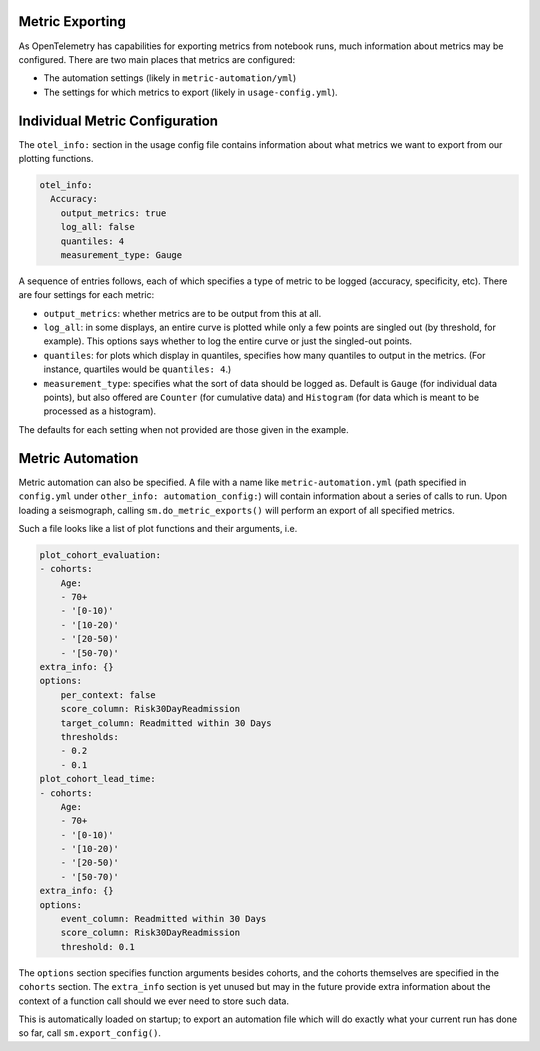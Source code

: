 ================
Metric Exporting
================

As OpenTelemetry has capabilities for exporting metrics from notebook runs,
much information about metrics may be configured. There are two main places that
metrics are configured:

- The automation settings (likely in ``metric-automation/yml``)
- The settings for which metrics to export (likely in ``usage-config.yml``).

===============================
Individual Metric Configuration
===============================

The ``otel_info:`` section in the usage config file contains information about
what metrics we want to export from our plotting functions.

.. code-block:: yaml

    otel_info:
      Accuracy:
        output_metrics: true
        log_all: false
        quantiles: 4
        measurement_type: Gauge

A sequence of entries follows, each of which specifies a type of metric to be
logged (accuracy, specificity, etc). There are four settings for each metric:

- ``output_metrics``: whether metrics are to be output from this at all.
- ``log_all``: in some displays, an entire curve is plotted while only a few
  points are singled out (by threshold, for example). This options says whether
  to log the entire curve or just the singled-out points.
- ``quantiles``: for plots which display in quantiles, specifies how many quantiles
  to output in the metrics. (For instance, quartiles would be ``quantiles: 4``.)
- ``measurement_type``: specifies what the sort of data should be logged as. Default
  is ``Gauge`` (for individual data points), but also offered are ``Counter`` (for
  cumulative data) and ``Histogram`` (for data which is meant to be processed as a histogram).

The defaults for each setting when not provided are those given in the example.

=================
Metric Automation
=================

Metric automation can also be specified. A file with a name like
``metric-automation.yml`` (path specified in ``config.yml`` under ``other_info: automation_config:``)
will contain information about a series of calls to run. Upon loading a seismograph, calling
``sm.do_metric_exports()`` will perform an export of all specified metrics.

Such a file looks like a list of plot functions and their arguments, i.e.

.. code-block:: yaml

    plot_cohort_evaluation:
    - cohorts:
        Age:
        - 70+
        - '[0-10)'
        - '[10-20)'
        - '[20-50)'
        - '[50-70)'
    extra_info: {}
    options:
        per_context: false
        score_column: Risk30DayReadmission
        target_column: Readmitted within 30 Days
        thresholds:
        - 0.2
        - 0.1
    plot_cohort_lead_time:
    - cohorts:
        Age:
        - 70+
        - '[0-10)'
        - '[10-20)'
        - '[20-50)'
        - '[50-70)'
    extra_info: {}
    options:
        event_column: Readmitted within 30 Days
        score_column: Risk30DayReadmission
        threshold: 0.1

The ``options`` section specifies function arguments besides cohorts,
and the cohorts themselves are specified in the ``cohorts`` section. The
``extra_info`` section is yet unused but may in the future provide extra
information about the context of a function call should we ever need
to store such data.

This is automatically loaded on startup; to export an automation file which
will do exactly what your current run has done so far, call ``sm.export_config()``.
